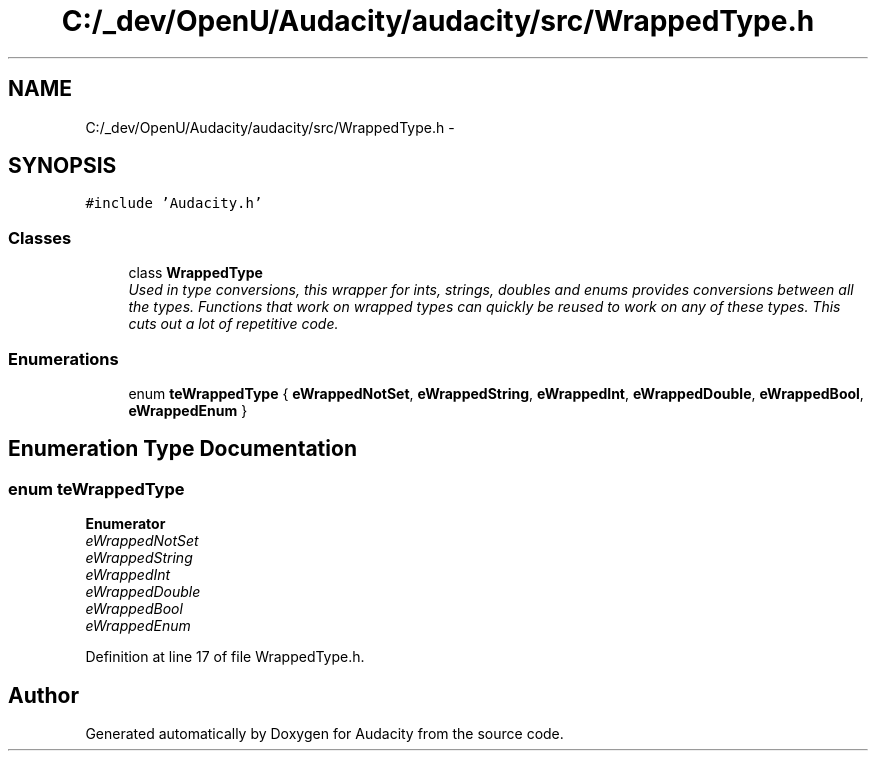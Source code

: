 .TH "C:/_dev/OpenU/Audacity/audacity/src/WrappedType.h" 3 "Thu Apr 28 2016" "Audacity" \" -*- nroff -*-
.ad l
.nh
.SH NAME
C:/_dev/OpenU/Audacity/audacity/src/WrappedType.h \- 
.SH SYNOPSIS
.br
.PP
\fC#include 'Audacity\&.h'\fP
.br

.SS "Classes"

.in +1c
.ti -1c
.RI "class \fBWrappedType\fP"
.br
.RI "\fIUsed in type conversions, this wrapper for ints, strings, doubles and enums provides conversions between all the types\&. Functions that work on wrapped types can quickly be reused to work on any of these types\&. This cuts out a lot of repetitive code\&. \fP"
.in -1c
.SS "Enumerations"

.in +1c
.ti -1c
.RI "enum \fBteWrappedType\fP { \fBeWrappedNotSet\fP, \fBeWrappedString\fP, \fBeWrappedInt\fP, \fBeWrappedDouble\fP, \fBeWrappedBool\fP, \fBeWrappedEnum\fP }"
.br
.in -1c
.SH "Enumeration Type Documentation"
.PP 
.SS "enum \fBteWrappedType\fP"

.PP
\fBEnumerator\fP
.in +1c
.TP
\fB\fIeWrappedNotSet \fP\fP
.TP
\fB\fIeWrappedString \fP\fP
.TP
\fB\fIeWrappedInt \fP\fP
.TP
\fB\fIeWrappedDouble \fP\fP
.TP
\fB\fIeWrappedBool \fP\fP
.TP
\fB\fIeWrappedEnum \fP\fP
.PP
Definition at line 17 of file WrappedType\&.h\&.
.SH "Author"
.PP 
Generated automatically by Doxygen for Audacity from the source code\&.

